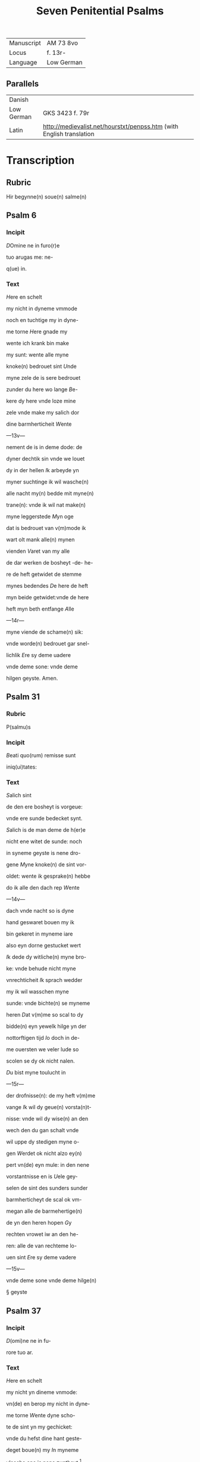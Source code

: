 #+TITLE: Seven Penitential Psalms
| Manuscript | AM 73 8vo |
| Locus | f. 13r- |
| Language | Low German |

** Parallels
| Danish | |
| Low German | GKS 3423 f. 79r |
| Latin | http://medievalist.net/hourstxt/penpss.htm (with English translation |


* Transcription
** Rubric
Hir begynne(n) soue(n) salme(n)

** Psalm 6
*** Incipit

[[3 red blue][D]]Omine ne in furo(r)e

tuo arugas me: ne-

q(ue) in.

*** Text
[[H]]ere en schelt

my nicht in dyneme vmmode

noch en tuchtige my in dyne-

me torne [[H]]ere gnade my

wente ich krank bin make 

my sunt: wente alle myne

knoke(n) bedrouet sint [[U]]nde

myne zele de is sere bedrouet

zunder du here wo lange [[B]]e-

kere dy here vnde loze mine

zele vnde make my salich dor

dine barmherticheit [[W]]ente

---13v---

nement de is in deme dode: de

dyner dechtik sin vnde we louet

dy in der hellen [[I]]k arbeyde yn

myner suchtinge ik wil wasche(n)

alle nacht my(n) bedde mit myne(n)

trane(n): vnde ik wil nat make(n)

myne leggerstede [[M]]yn oge

dat is bedrouet van v(m)mode ik

wart olt mank alle(n) mynen

vienden [[V]]aret van my alle

de dar werken de bosheyt -de- he-

re de heft getwidet de stemme

mynes bedendes [[D]]e here de heft

myn beide getwidet:vnde de here

heft myn beth entfange [[A]]lle

---14r---

myne viende de schame(n) sik:

vnde worde(n) bedrouet gar snel-

lichlik [[E]]re sy deme uadere

vnde deme sone: vnde deme 

hilgen geyste. Amen. 

** Psalm 31
*** Rubric
P(salmu)s

*** Incipit
[[B]]eati quo(rum) remisse sunt

iniq(ui)tates:

*** Text
[[S]]alich sint

de den ere bosheyt is vorgeue:

vnde ere sunde bedecket synt.

[[S]]alich is de man deme de h(er)e

nicht ene witet de sunde: noch 

in syneme geyste is nene dro-

gene [[M]]yne knoke(n) de sint vor-

oldet: wente ik gesprake(n) hebbe

do ik alle den dach rep [[W]]ente

---14v---

dach vnde nacht so is dyne 

hand geswaret bouen my ik

bin gekeret in myneme iare

also eyn dorne gestucket wert

[[I]]k dede dy witliche(n) myne bro-

ke: vnde behude nicht myne

vnrechticheit [[I]]k sprach wedder

my ik wil wasschen myne 

sunde: vnde bichte(n) se myneme

heren [[D]]at v(m)me so scal to dy

bidde(n) eyn yewelk hilge yn der

nottorftigen tijd [[I]]o doch in de-

me ouersten we veler lude so

scolen se dy ok nicht nalen.

[[D]]u bist myne toulucht in

---15r---

der drofnisse(n): de my heft v(m)me

vange [[I]]k wil dy geue(n) vorsta(n)t-

nisse: vnde wil dy wise(n) an den

wech den du gan schalt vnde

wil uppe dy stedigen myne o-

gen [[W]]erdet ok nicht alzo ey(n)

pert vn(de) eyn mule: in den nene

vorstantnisse en is [[U]]ele gey-

selen de sint des sunders sunder

barmherticheyt de scal ok vm-

megan alle de barmehertige(n)

de yn den heren hopen [[G]]y

rechten vrowet iw an den he-

ren: alle de van rechteme lo-

uen sint [[E]]re sy deme vadere

---15v---

vnde deme sone vnde deme hilge(n)

§ geyste

** Psalm 37

*** Incipit

[[D]](omi)ne ne in fu-

rore tuo ar.

*** Text
[[H]]ere en schelt

my nicht yn dineme vnmode:

vn(de) en berop my nicht in dyne-

me torne [[W]]ente dyne scho-

te de sint yn my gechicket:

vnde du hefst dine hant geste-

deget boue(n) my [[I]]n myneme

vlesche ene is nene zuntheyt                      [fn::ZUNTHEYT Lasch §330. I. /z/ for anlaut /s/ especially popular in west.]

van dyme antlate dines tornes

yn myne(n) knoke(n) is nen vrede

van deme antlate myner

sunde [[W]]ente myne bosheyt

de sind boue(n) my(n) houet gegan:

---16r---

vnde se sint geswaret bouen

my alzo ene sware bordene

[[M]]yne nare(n) de sint vorvult

vnde vordorue(n) van deme ant-

lade myner dumheit [[W]]ente

myne lende de sint voruullet

mit bespottinge: vn(de) in myne-

me vleysche en is nene sunt-

heit [[I]]k bin gepyneget: vnde 

alto zere geotmodiget van der

suchtinge mynes herte(n) [[H]]ere

vor dy is myne begeringe:

vn(de) my(n) suchtent dat ene is

vor dy nicht vorborge(n) [[M]]yn

herte dat is bedrouet vnde

---16v---

myne kraft de heft my vorla-

ten: vn(de) dat licht myner ogen

dat is nicht mit my [[M]]yne

vrunt vn(de) myne negesten de

stunde(n) wedder my: vnde deden

ok macht de myne zele sachte(n)

[[U]]nde my bose dink vragede(n) 

de hebbe(n) uppe ydelecheit gespra-

ken: vn(de) dachten alle den gan-                 [fn::GESPRAKEN Why <a> in participle?]

czen dach drogene [[S]]e ik was                       [fn::GANCZEN Note <cz> for /ts/] 

eyn doue de nicht en horde: vn(de)

de an syneme mu(n)de heft nene

sprake [[W]]ente ik hopede in

dy my(n) got here du scolt my 

twide(n): vnde also sik myne 

---17r---

viende bewegede(n). Se spreken                    [fn:SE S highlighted with red]

grote dink uppe my vn(de) hebbe(n)

gesprake(n) ydelicheit: vn(de) dach-

ten den ganczen dach droge-

ne [[W]]ente ik bin bereyde in

der geysele(n): vnde myne rode                    [fn:RODE 'suffering' -- what is this word? MDu hours WEE]

de is yu(m)mer an dyme angesich-

te [[W]]ente ik wil kundigen

myne bosheit: vnde wil denke(n)

uppe myne sunde [[M]]yne vie(n)de 

de leuet vn(de) sint gestedeget bo-

uen my: de my bosliken hate(n)

[[D]]e dar bose ding geue(n) v(m)me

de gude(n) de achter spreken my:

wente ik volgede der gude [[U]]or-

---17v---

lat my ok nicht here my(n) got:

ene vare ok nicht van my.

[[H]]ere got mynes heyles denc-

ke an myne hulpe [[E]]re sy

deme uadere vnde deme sone 

vn(de) deme hilgen geyste. Ame(n).                [fn::AMEN A highlighted with red]


** Psalm 50
*** Incipit
[[M]]Jser(er)e mei d(eu)s:

*** Text
[[G]]ot vor-

barme dy ouer my: na

dyner grote(n) barmherticheit.

[[U]]nde na ma(n)nichuoldicheit

dyner gnade: vnde delge my-

ne bosheit. [[U]]ortmer so was-

sche myne bosheyt: vnde rene-

ge my oc va(n) mynen sunden                       [fn::RENEGE Monophthongization of /ei/?]

[[W]]ente ik bekerme myne bos-

---18r---

heyt: vnde sunde de is yu(m)mer

tegen my [[I]]k hebbe dy allene

gesundeget vnde hebbe ouele

tegen dy gedan: dat du war-

dest gerichtet in dyne(n) reden

vn(de) vorwinnest wen du ok

werst richtende [[W]]ente ich 

bin entfange(n) in bosheyden:

vn(de) myne moder de entfink

my in den sunde(n) [[W]]ente du

hefst leff gehad de warheit:

vnde du heft my geopenbaret

de vnwysen vnde de vorbor-

gene dink dyner wisheit [[H]]e-

re besprenge my mit deme 

---18v---

ysopo: vnde ik warde gereyne-

get bouen den sne [[D]]u geuest

myneme horende vroude: vn(de)

de otmodigen bene de scolen

sik vrouwen [[K]]ere dyn ant-

lat van myne(n) sunde(n): vnde del-

ge myne bosheit [[G]]ot scheppe

an my eyn reyne herte: vnde

vornye yn myneme yngewe-

de eyne(n) rechte(n) geist [[U]]nde en

werp my nicht va(n) dyme ant-

lade: vnde nym my nicht dy-

nen hilgen geist [[G]]if my

wedder dynes heiles vroude:

vnde bestedege my mit dyme

---19r---

ersten geyste [[I]]k wil den bosen

dyne(n) wech leren: vn(de) de argen

de scholet to dy gekeret werde(n).                [fn::SCHOLET use of plural ending -et points westward]

[[H]]ere lose my van den zunde(n)

got mynes heyles: vnde myne 

tunge de scal dyne rechticheit

hoghen [[H]]ere du scalt myne

lippen up doen: vnde my(n) mu(n)t

de scal din loff kundigen.

[[H]]ere ofte du dat offer wol-

dest hebbe(n) gehad: ik hadde id

dy degelicken gegeue(n) [[E]]yn

bedrouede geist de is gode ey(n)

offer vorsma nicht eyn eyn ruwich

vn(de) eyn otmodich herte [[D]]oe

---19v---

gutlichen syon in deme guden 

willen: dat iherusalemes mu-

re gebuwet warde [[D]]anne

so scalt du aname(n) dat offer der

gerechticheit vnde der gnade:

zo scolen se de kaluere leggen

uppe dyn altar [[E]]re sy deme

vade(r) vn(de) deme sone: vn(de) de(me) h(ilgen) g(eist)


** Psalm 101 (100)
*** Incipit
[[D]]Omine exaudi or(ati)o(ne)m

mea(m)

*** Text
[[H]]ere twide myn

beth: vn(de) my(n) ropent dat kome

to dy [[E]]n kere din antlat nicht

van my: yn welkeme dage

ik dy an rope twide my snelli-

ken [[W]]ente myne dage de sint

---20r---

vorswunde(n) alzo eyn rok: vnde

vordoruet alzo grene [[I]]k bin ge-

slagen alzo howe: vnde ik heb-

be vorgeten my(n) brot to etende

[[U]]an der ste(m)men myner such-

tunge: so hangede myn munt

to myneme vleyssche [[I]]k bin

geworde(n) like deme pellicano: 

vnde ik bin geworden alzo ey(n)

nacht raue(n) yn deme bure [[I]]k 

wakede vnde bin tam geworde(n)

also ey(n) sperlink in deme dacke

[[A]]lle dage so vorewte(n) my ok

myne viende: vnde sworen 

yege my [[W]]ente ik at de as-

---20v---

schen also brot: vnde mengede

myne(n) drank mit wenende

[[U]]an deme angesichte des tor-

nes: vn(de) dynes vnmodes tokno

sedestu my [[M]]yne dage de nege-

den sik also ey(n) scheme: vnde ik

dorrede also ey(n) howe [[M]]en du

here du blifst ewichliken: vnde

dyne dechtnisse van slechten

to slechte [[D]]u en werst vpstan

to vorbarmende ouer syon:

wente de tijt is gekome(n) [[W]]ente

dyne(n) knechte(n) der behageden ere

steyne: vnde ze wille(n) sik vor-

barme(n) ouer de erde(n) [[U]]nde de

---21r---

slechte de scolle(n) entvruchten de(n)

here(n): unde syne(n) name(n) wente 

de here de heft syon gebuwet 

alzo id werd gezen yn syner 

ere [[H]]e sach an dat bet der ot-

modigen: vnde forsmade ere

bet nicht [[D]]esse dink de ward-

den geschreue(n) yn deme andere(n)

slechte: vnde dat volk dat scal

louen den here(n) dat noch scall

geschape(n) warde(n) [[W]]ente de h(er)e 

sach an syner hilgen hogen

van deme he(m)mele yn de erde:

dat he horde dat suchte(n)t der va(n)

genen [[D]]at se kundigen to

---21v---

to syon des here(n) name(n): vnde syn 

loff in i(e)r(usa)l(e)m [[D]]o dat dat volk

to samende yn eyn quam: vnde

de koni(n)ge de denede deme heren

[[H]]e antworde eme in deme

wege syner dogende: vnde kun-

digede my de cleynheit myner

dage in slechte(n) to slecthen dyner

yare [[H]]ere du hefst de erde va(n)

anbegynne gestedeget: vnde

de he(m)ele dat sint werke diner

hande [[S]]e scole(n) vorgaen vnde

du bliuest ewiclicke(n): vnde se

vorolde(n) alzo ey(n) cleyt [[U]]nde du

wandest se alzo ene dekene: vn(de)

---22r---

dyne yar de en breke(n) nicht af.

[[D]]e kind(er)e diner knechte de

scolen wane(n) vnde ere zaed: dat

en scal ok ewicliche(n) warde ge-

richtet [[E]]re sy deme vad(er)e vn(de)

deme sone: vn(de) deme h(ilgene) g(eist)

** Psalm 129 (130)
*** Incipit
[[D]]e profundis clamaui

ad te.

*** Text
[[H]]ere ik rep to dy

van der dupe: here twide myne

stempne mynes bedendes.

[[H]]ere oft du behandelst de bos-

heit: here we mach dat lide.

[[W]]ente by dy is gnedicheit:

vnde dogede dy dor dyne ee.

[[M]]yne sele de dogede in syneme

---22v---

worde: myne zele de hopede in

den heren [[red][U]]an der metten tijt

vro wente bet in de nacht: so

scal israhel hopen yn den here(n)

[[blue][W]]ente by eme is barmherti-

keyt vnde vullenlosinge de is 

by eme: vn(de) he wil losin isr(ahe)l

van alle syner bosheyt [[red][E]]re

sy deme vad(er)e vn(de) deme so(ne) vn(de)

** Psalm 142 (143)
*** Incipit
[[2 blue][D]]omine exaudi or(ati)onem 

mea(m) aurib(us) p(er)

*** Text
[[2 red][H]]ere twi-

de my(n) bet vnde vornym mit

den oren myne bene in diner 

warheit: twide my in diner

rechticheit [[blue][U]]nde ene ga nicht

---23r---

yn dat gerichte mit dyme 

knechte: wente ey(n) yewelk le-

uendich de ene wert nicht recht

yn dyme angesichte [[red][W]]ente

de vient de heft voruolget my-

ne zele: vnde nedderde my(n) leue(n)t

yn der erde [[blue][H]]e sette my in de 

dusternisse also de dode der werl-

de vn(de) my(n) geyst de is berouet:

vnde my(n) herte dat is yn my

besorget [[red][I]]k was dechtik der

olden dage: ik dachte yn der wer-

ke dyner hande [[blue][I]]k reckede wt

myne hande to dy: vnde myne 

zele de is alzo de erde ane water

---23v---

[[red][H]]ere twide my snellike(n): wen-

te my(n) geyst afbreket [[blue][E]]n kere

dyn atlat nicht van my: ik

warde like den de yn dat stricke

vallet [[red][D]]oe my vro horende

dyne barmherticheyt: wente

ik hopede yn dy [[blue][M]]ake my ku(n)-

dik den wetch dar ik Jnne wan-

dere: wente myne sele hebbe ik

to dy vorhanen [[red][H]]ere lose my

van myne(n) viende ik vlee to dy

lere my dyne(n) wille(n) doen: we(n)te 

du myn got bist [[blue][D]]yn gude

geyst leyde my in dat rechte la(n)d):

here dar dyne(n) name(n) so scaltu

---24r---

leue(n)dich make(n) my in dyner 

rechticheit [[red][L]]eyde myne sele va(n)

der drofnissen: vnde vorstore my-

ne viende in dyner barmherti-

cheit [[blue][U]]nde du wult alle de vor-

lozen de myne zele bedrouwen:

wente ik bin dyn knecht [[red][E]]re

sy deme vad(er)e vn(de) deme sone vn(de)

deme hilge(n) geyste. Amen.


